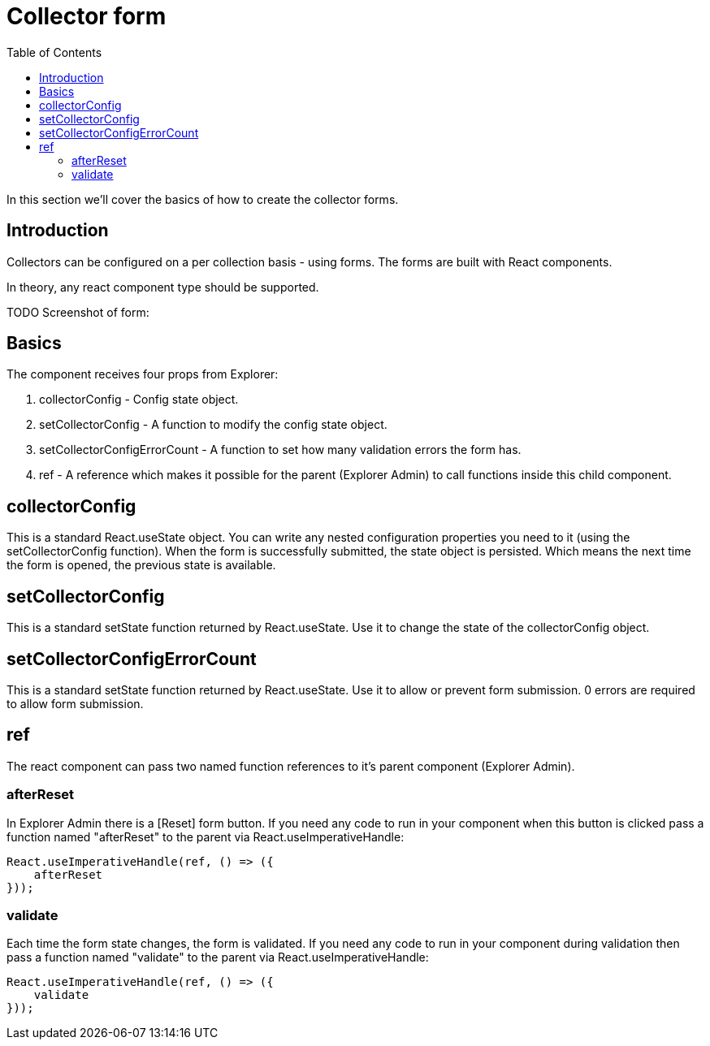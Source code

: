 = Collector form
:toc: right
:toclevels: 3

In this section we'll cover the basics of how to create the collector forms.


== Introduction

Collectors can be configured on a per collection basis - using forms. The forms are built with React components.

In theory, any react component type should be supported.

TODO Screenshot of form:

== Basics

The component receives four props from Explorer:

. collectorConfig - Config state object.
. setCollectorConfig - A function to modify the config state object.
. setCollectorConfigErrorCount - A function to set how many validation errors the form has.
. ref - A reference which makes it possible for the parent (Explorer Admin) to call functions inside this child component.






== collectorConfig

This is a standard React.useState object. You can write any nested configuration properties you need to it (using the setCollectorConfig function). When the form is successfully submitted, the state object is persisted. Which means the next time the form is opened, the previous state is available.

== setCollectorConfig

This is a standard setState function returned by React.useState. Use it to change the state of the collectorConfig object.

== setCollectorConfigErrorCount

This is a standard setState function returned by React.useState. Use it to allow or prevent form submission. 0 errors are required to allow form submission.

== ref

The react component can pass two named function references to it's parent component (Explorer Admin).

=== afterReset

In Explorer Admin there is a [Reset] form button. If you need any code to run in your component when this button is clicked pass a function named "afterReset" to the parent via React.useImperativeHandle:

[source,typescript]
----
React.useImperativeHandle(ref, () => ({
    afterReset
}));
----

=== validate

Each time the form state changes, the form is validated. If you need any code to run in your component during validation then pass a function named "validate" to the parent via React.useImperativeHandle:

[source,typescript]
----
React.useImperativeHandle(ref, () => ({
    validate
}));
----
